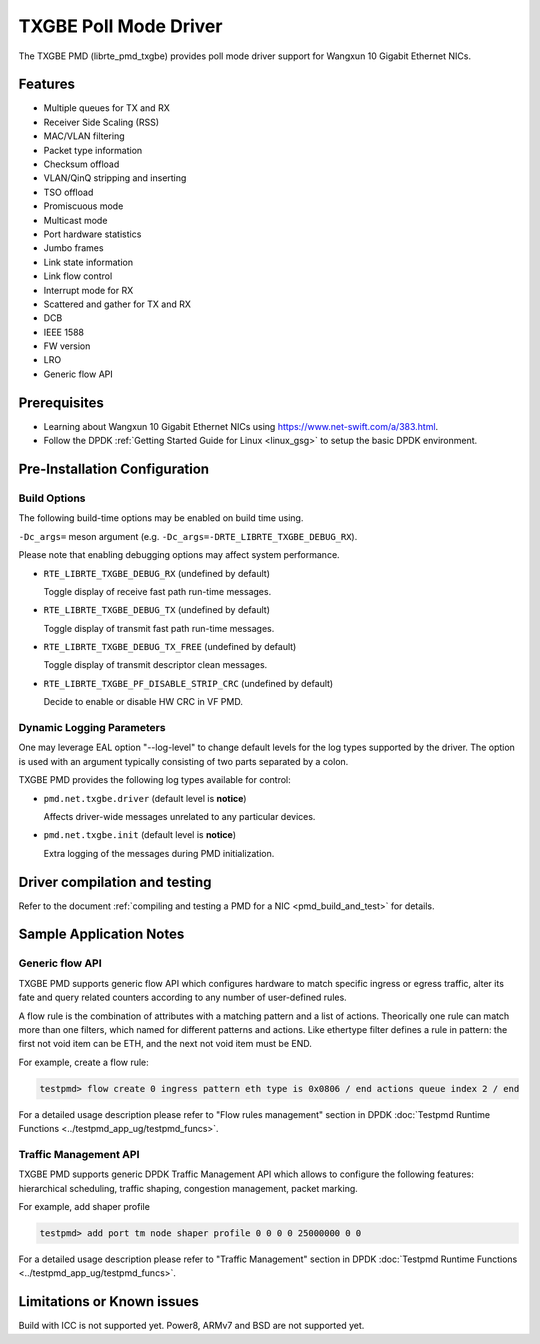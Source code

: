 ..  SPDX-License-Identifier: BSD-3-Clause
    Copyright(c) 2015-2020.

TXGBE Poll Mode Driver
======================

The TXGBE PMD (librte_pmd_txgbe) provides poll mode driver support
for Wangxun 10 Gigabit Ethernet NICs.

Features
--------

- Multiple queues for TX and RX
- Receiver Side Scaling (RSS)
- MAC/VLAN filtering
- Packet type information
- Checksum offload
- VLAN/QinQ stripping and inserting
- TSO offload
- Promiscuous mode
- Multicast mode
- Port hardware statistics
- Jumbo frames
- Link state information
- Link flow control
- Interrupt mode for RX
- Scattered and gather for TX and RX
- DCB
- IEEE 1588
- FW version
- LRO
- Generic flow API

Prerequisites
-------------

- Learning about Wangxun 10 Gigabit Ethernet NICs using
  `<https://www.net-swift.com/a/383.html>`_.

- Follow the DPDK :ref:`Getting Started Guide for Linux <linux_gsg>` to setup the basic DPDK environment.

Pre-Installation Configuration
------------------------------

Build Options
~~~~~~~~~~~~~

The following build-time options may be enabled on build time using.

``-Dc_args=`` meson argument (e.g. ``-Dc_args=-DRTE_LIBRTE_TXGBE_DEBUG_RX``).

Please note that enabling debugging options may affect system performance.

- ``RTE_LIBRTE_TXGBE_DEBUG_RX`` (undefined by default)

  Toggle display of receive fast path run-time messages.

- ``RTE_LIBRTE_TXGBE_DEBUG_TX`` (undefined by default)

  Toggle display of transmit fast path run-time messages.

- ``RTE_LIBRTE_TXGBE_DEBUG_TX_FREE`` (undefined by default)

  Toggle display of transmit descriptor clean messages.

- ``RTE_LIBRTE_TXGBE_PF_DISABLE_STRIP_CRC`` (undefined by default)

  Decide to enable or disable HW CRC in VF PMD.

Dynamic Logging Parameters
~~~~~~~~~~~~~~~~~~~~~~~~~~

One may leverage EAL option "--log-level" to change default levels
for the log types supported by the driver. The option is used with
an argument typically consisting of two parts separated by a colon.

TXGBE PMD provides the following log types available for control:

- ``pmd.net.txgbe.driver`` (default level is **notice**)

  Affects driver-wide messages unrelated to any particular devices.

- ``pmd.net.txgbe.init`` (default level is **notice**)

  Extra logging of the messages during PMD initialization.

Driver compilation and testing
------------------------------

Refer to the document :ref:`compiling and testing a PMD for a NIC <pmd_build_and_test>`
for details.

Sample Application Notes
------------------------

Generic flow API
~~~~~~~~~~~~~~~~

TXGBE PMD supports generic flow API which configures hardware to match specific
ingress or egress traffic, alter its fate and query related counters according
to any number of user-defined rules.

A flow rule is the combination of attributes with a matching pattern and a list of
actions. Theorically one rule can match more than one filters, which named for
different patterns and actions. Like ethertype filter defines a rule in pattern:
the first not void item can be ETH, and the next not void item must be END.

For example, create a flow rule:

.. code-block:: console

	testpmd> flow create 0 ingress pattern eth type is 0x0806 / end actions queue index 2 / end

For a detailed usage description please refer to "Flow rules management" section in DPDK :doc:`Testpmd Runtime Functions <../testpmd_app_ug/testpmd_funcs>`.

Traffic Management API
~~~~~~~~~~~~~~~~~~~~~~

TXGBE PMD supports generic DPDK Traffic Management API which allows to
configure the following features: hierarchical scheduling, traffic shaping,
congestion management, packet marking.

For example, add shaper profile

.. code-block:: console

	testpmd> add port tm node shaper profile 0 0 0 0 25000000 0 0

For a detailed usage description please refer to "Traffic Management" section in DPDK :doc:`Testpmd Runtime Functions <../testpmd_app_ug/testpmd_funcs>`.

Limitations or Known issues
---------------------------

Build with ICC is not supported yet.
Power8, ARMv7 and BSD are not supported yet.
